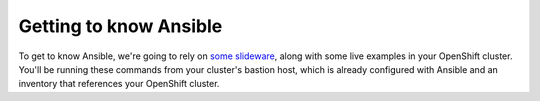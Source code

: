 Getting to know Ansible
=========================

To get to know Ansible, we're going to rely on `some
slideware <https://s3.amazonaws.com/openshift-ansible-workshop-materials/ansible-essentials.html>`__,
along with some live examples in your OpenShift cluster. You'll be
running these commands from your cluster's bastion host, which is
already configured with Ansible and an inventory that references your
OpenShift cluster.

